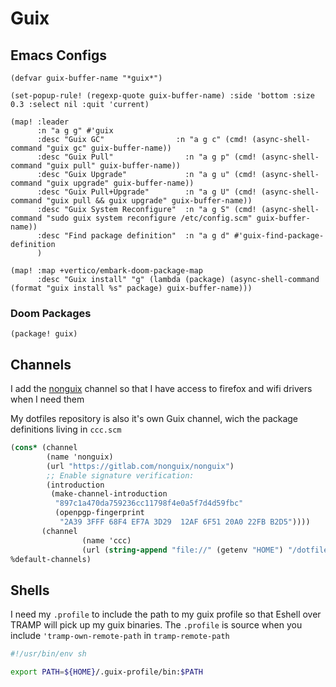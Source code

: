 * Guix

** Emacs Configs

#+begin_src elisp :noweb-ref configs
(defvar guix-buffer-name "*guix*")

(set-popup-rule! (regexp-quote guix-buffer-name) :side 'bottom :size 0.3 :select nil :quit 'current)

(map! :leader
      :n "a g g" #'guix
      :desc "Guix GC"                :n "a g c" (cmd! (async-shell-command "guix gc" guix-buffer-name))
      :desc "Guix Pull"                :n "a g p" (cmd! (async-shell-command "guix pull" guix-buffer-name))
      :desc "Guix Upgrade"             :n "a g u" (cmd! (async-shell-command "guix upgrade" guix-buffer-name))
      :desc "Guix Pull+Upgrade"        :n "a g U" (cmd! (async-shell-command "guix pull && guix upgrade" guix-buffer-name))
      :desc "Guix System Reconfigure"  :n "a g S" (cmd! (async-shell-command "sudo guix system reconfigure /etc/config.scm" guix-buffer-name))
      :desc "Find package definition"  :n "a g d" #'guix-find-package-definition
      )

(map! :map +vertico/embark-doom-package-map
      :desc "Guix install" "g" (lambda (package) (async-shell-command (format "guix install %s" package) guix-buffer-name)))
#+end_src

*** Doom Packages
#+begin_src elisp :noweb-ref packages
(package! guix)
#+end_src
** Channels
I add the [[https://gitlab.com/nonguix/nonguix][nonguix]] channel so that I have access to firefox and wifi drivers when I need them

My dotfiles repository is also it's own Guix channel, wich the package definitions living in =ccc.scm=

#+begin_src scheme :tangle ~/.config/guix/channels.scm
(cons* (channel
        (name 'nonguix)
        (url "https://gitlab.com/nonguix/nonguix")
        ;; Enable signature verification:
        (introduction
         (make-channel-introduction
          "897c1a470da759236cc11798f4e0a5f7d4d59fbc"
          (openpgp-fingerprint
           "2A39 3FFF 68F4 EF7A 3D29  12AF 6F51 20A0 22FB B2D5"))))
       (channel
                (name 'ccc)
                (url (string-append "file://" (getenv "HOME") "/dotfiles")))
%default-channels)

#+end_src
** Shells

I need my =.profile= to include the path to my guix profile so that Eshell over TRAMP will pick up my guix binaries. The =.profile= is source when you include ='tramp-own-remote-path= in =tramp-remote-path=

#+begin_src sh :tangle "~/.profile"
#!/usr/bin/env sh

export PATH=${HOME}/.guix-profile/bin:$PATH
#+end_src
